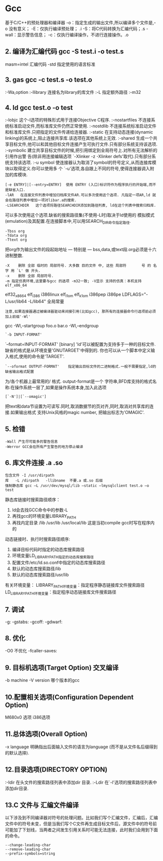 * Gcc
基于C/C++的预处理器和编译器
  -o：指定生成的输出文件,所以编译多个文件是,-o 没有意义；
  -E：仅执行编译预处理； .i
  -S：将C代码转换为汇编代码；.s
  -wall：显示警告信息；
  -c：仅执行编译操作，不进行连接操作。.o
** 2. 编译为汇编代码   gcc -S test.i -o test.s
   masm=intel	汇编代码 
   -std 指定使用的语言标准
** 3. gas  gcc -c test.s -o test.o
   :-Wa,option
   :-llibrary 连接名为library的库文件
   :-L 指定额外路径
   :-m32
** 4. ld  gcc test.o -o test
   :-lobjc 这个-l选项的特殊形式用于连接Objective C程序.
   :-nostartfiles 不连接系统标准启动文件,而标准库文件仍然正常使用.
   :-nostdlib 不连接系统标准启动文件和标准库文件.只把指定的文件传递给连接器.
   :-static 在支持动态连接(dynamic linking)的系统上,阻止连接共享库.该选项在其他系统上无效.
   :-shared 生成一个共享目标文件,他可以和其他目标文件连接产生可执行文件.只有部分系统支持该选项.
   :-symbolic 建立共享目标文件的时候,把引用绑定到全局符号上.对所有无法解析的引用作出警
   告(除非用连接编辑选项 `-Xlinker -z -Xlinker defs'取代).只有部分系统支持该选项.
   :-u symbol 使连接器认为取消了symbol的符号定义,从而连接库模块以取得定义.你可以使用多
   个 `-u'选项,各自跟上不同的符号,使得连接器调入附加的库模块.
   : [-e ENTRY]|[--entry=ENTRY]	 使用 ENTRY (入口)标识符作为程序执行的开始端,而不是缺省入口.   
   : -lAR	在连接文件列表中增加归档库文件AR.可以多次使用这个选项. 凡指定一项AR,ld 就会在路径列表中增加一项对libar.a的搜索.
   : -LSEARCHDIR   这个选项将路径SEARCHDIR添加到路径列表, ld在这个列表中搜索归档库.
   可以多次使用这个选项.缺省的搜索路径集(不使用-L时)取决于ld使用的
   模拟模式(emulation)及其配置.在连接脚本中,可以用SEARCH_DIR命令指定路径. 
   : -Tbss org
   : -Tdata org
   : -Ttext org
   把org作为输出文件的段起始地址 --- 特别是 --- bss,data,或text段.org必须是十六进制整数. 
   : -X    删除 全部 临时的 局部符号. 大多数 目的文件 中, 这些 局部符	    号 的 名字 用 `L' 做 开头.
   : -x    删除 全部 局部符号. 
   : -m 指定仿真环境,这里要与gcc 的选项 -m32一致; -V显示 支持的仿真：本机支持   elf_x86_64   
   elf32_x86_64   elf_i386   i386linux   elf_l1om   elf_k1om   i386pep   i386pe
   LDFLAGS="-L/usr/lib64 -L/lib64" 全局常量
   : 注意,如果连接器通过被编译器驱动来间接引用(比如gcc), 那所有的连接器命令行选项前必须加上前缀'-Wl'
   gcc -Wl,--startgroup foo.o bar.o -Wl,--endgroup 
   : `-b INPUT-FORMAT'
   `--format=INPUT-FORMAT' [binary]
   'ld'可以被配置为支持多于一种的目标文件.缺省的格式是从环境变量'GNUTARGET'中得到的.
   你也可以从一个脚本中定义输入格式,使用的命令是'TARGET'. 
   : `--oformat OUTPUT-FORMAT'	  指定输出目标文件的二进制格式.一般不需要指定,ld的缺省输出格式配置
   为/各个机器上最常用的/ 格式. output-format是一个 字符串,BFD库支持的格式名称:在操作系统一层了,如果是操作系统本身,加入此选项
   : [`-N']|[`--omagic']
   把text和data节设置为可读写.同时,取消数据节的页对齐,同时,取消对共享库的连接.如果输出格式
   支持Unix风格的magic number, 把输出标志为'OMAGIC'. 
** 5. 检错
   : -Wall 产生尽可能多的警告信息
   : -Werror GCC会在所有产生警告的地方停止编译
** 6. 库文件连接 .a .so
   : 包含文件 -I /usr/dirpath    
   : 库   -L /dirpath   -llibname  不要.a 或.so 后缀
   : 强制静态库 gcc –L /usr/dev/mysql/lib –static –lmysqlclient test.o –o test
   静态库链接时搜索路径顺序：
   1. ld会去找GCC命令中的参数-L
   2. 再找gcc的环境变量LIBRARY_PATH
   3. 再找内定目录 /lib /usr/lib /usr/local/lib 这是当初compile gcc时写在程序内的

   动态链接时、执行时搜索路径顺序:
   1. 编译目标代码时指定的动态库搜索路径
   2. 环境变量LD_LIBRARY_PATH指定的动态库搜索路径
   3. 配置文件/etc/ld.so.conf中指定的动态库搜索路径
   4. 默认的动态库搜索路径/lib
   5. 默认的动态库搜索路径/usr/lib
   有关环境变量：
   LIBRARY_PATH环境变量：指定程序静态链接库文件搜索路径
   LD_LIBRARY_PATH环境变量：指定程序动态链接库文件搜索路径
** 7. 调试
   -g:
   -gstabs:
   -gcoff:
   -gdwarf:
** 8. 优化
   -O0 不优化
   -fcaller-saves: 
** 9. 目标机选项(Target Option) 交叉编译
   -b machine 
   -V version 哪个版本的gcc
** 10.配置相关选项(Configuration Dependent Option)
   M680x0 选项
   i386选项
** 11.总体选项(Overall Option)
   -x language
   明确指出后面输入文件的语言为language (而不是从文件名后缀得到的默认选择).

** 12.目录选项(DIRECTORY OPTION)
   :-Idir 在头文件的搜索路径列表中添加dir 目录.
   :-Ldir 在`-l'选项的搜索路径列表中添加dir目录.
** 13.C 文件与 汇编文件编译
   以下涉及到不同编译器对符号的处理问题。比如我们写个汇编文件，汇编后，汇编文件中的符号未变，但是当我们写个C文件再生成目标文件后，源文件中的符号前可能加了下划线，当两者之间发生引用关系时可能无法连接，此时我们会用到下面的命令。
   : --change-leading-char
   : --remove-leading-char
   : --prefix-symbols=string
